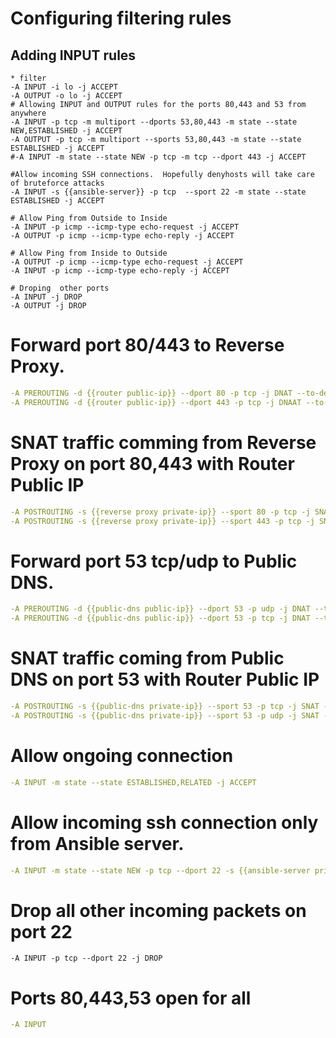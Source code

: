 #+PROPERTY: session *scratch*
#+PROPERTY: results output
#+PROPERTY: 
#+PROPERTY: exports code



* Configuring filtering rules
** Adding INPUT rules
#+BEGIN_SRC  :tangle ./templates/iptable
* filter
-A INPUT -i lo -j ACCEPT
-A OUTPUT -o lo -j ACCEPT
# Allowing INPUT and OUTPUT rules for the ports 80,443 and 53 from anywhere
-A INPUT -p tcp -m multiport --dports 53,80,443 -m state --state NEW,ESTABLISHED -j ACCEPT
-A OUTPUT -p tcp -m multiport --sports 53,80,443 -m state --state ESTABLISHED -j ACCEPT
#-A INPUT -m state --state NEW -p tcp -m tcp --dport 443 -j ACCEPT

#Allow incoming SSH connections.  Hopefully denyhosts will take care of bruteforce attacks
-A INPUT -s {{ansible-server}} -p tcp  --sport 22 -m state --state ESTABLISHED -j ACCEPT

# Allow Ping from Outside to Inside
-A INPUT -p icmp --icmp-type echo-request -j ACCEPT
-A OUTPUT -p icmp --icmp-type echo-reply -j ACCEPT

# Allow Ping from Inside to Outside
-A OUTPUT -p icmp --icmp-type echo-request -j ACCEPT
-A INPUT -p icmp --icmp-type echo-reply -j ACCEPT

# Droping  other ports
-A INPUT -j DROP
-A OUTPUT -j DROP
#+end_src
* Forward port 80/443 to Reverse Proxy.
#+BEGIN_SRC yaml
-A PREROUTING -d {{router public-ip}} --dport 80 -p tcp -j DNAT --to-destination {{reverse proxy private-ip}}
-A PREROUTING -d {{router public-ip}} --dport 443 -p tcp -j DNAAT --to-destincation {{reverse proxy private-ip}}
#+END_SRC

* SNAT traffic comming from Reverse Proxy on port 80,443 with Router Public IP
#+BEGIN_SRC yaml
-A POSTROUTING -s {{reverse proxy private-ip}} --sport 80 -p tcp -j SNAT --to-source {{router public-ip}}
-A POSTROUTING -s {{reverse proxy private-ip}} --sport 443 -p tcp -j SNAT --to-source {{router public-ip}}
#+END_SRC

* Forward port 53 tcp/udp to Public DNS.
#+BEGIN_SRC yaml
-A PREROUTING -d {{public-dns public-ip}} --dport 53 -p udp -j DNAT --to-destination {{public-dns private-ip}}
-A PREROUTING -d {{public-dns public-ip}} --dport 53 -p tcp -j DNAT --to-destination {{public-dns private-ip}}
#+END_SRC

* SNAT traffic coming from Public DNS on port 53 with Router Public IP
#+BEGIN_SRC yaml
-A POSTROUTING -s {{public-dns private-ip}} --sport 53 -p tcp -j SNAT --to-source {{router public-ip}}
-A POSTROUTING -s {{public-dns private-ip}} --sport 53 -p udp -j SNAT --to-source {{router public-ip}}
#+END_SRC

* Allow ongoing connection
#+BEGIN_SRC yaml
-A INPUT -m state --state ESTABLISHED,RELATED -j ACCEPT
#+END_SRC

* Allow incoming ssh connection only from Ansible server.
#+BEGIN_SRC yaml
-A INPUT -m state --state NEW -p tcp --dport 22 -s {{ansible-server private-ip}} -j ACCEPT
#+END_SRC

* Drop all other incoming packets on port 22
#+BEGIN_SRC 
-A INPUT -p tcp --dport 22 -j DROP
#+END_SRC

* Ports 80,443,53 open for all
#+BEGIN_SRC yaml
-A INPUT
#+END_SRC
